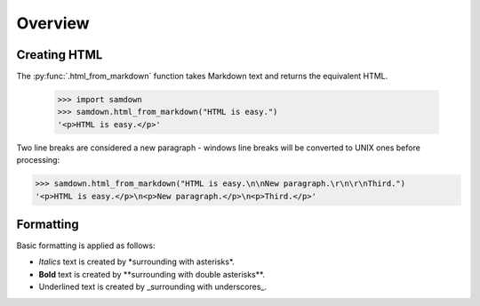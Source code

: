 Overview
--------

Creating HTML
~~~~~~~~~~~~~

The :py:func:`.html_from_markdown` function takes Markdown text and returns the
equivalent HTML.

  >>> import samdown
  >>> samdown.html_from_markdown("HTML is easy.")
  '<p>HTML is easy.</p>'

Two line breaks are considered a new paragraph - windows line breaks will be
converted to UNIX ones before processing:

>>> samdown.html_from_markdown("HTML is easy.\n\nNew paragraph.\r\n\r\nThird.")
'<p>HTML is easy.</p>\n<p>New paragraph.</p>\n<p>Third.</p>'

Formatting
~~~~~~~~~~

Basic formatting is applied as follows:

* `Italics` text is created by \*surrounding with asterisks\*.

* **Bold** text is created by \*\*surrounding with double asterisks\*\*.

* Underlined text is created by \_surrounding with underscores\_.
